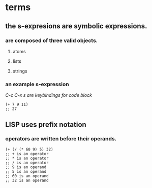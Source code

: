 * terms
** the s-expresions are symbolic expressions.
*** are composed of three valid objects.
**** atoms
**** lists
**** strings
*** an example s-expression
/C-c C-x s are keybindings for code block/
#+begin_src common-lisp
(+ 7 9 11)
;; 27
#+end_src
** LISP uses prefix notation
*** operators are written before their operands.
#+begin_src common-lisp
(+ (/ (* 60 9) 5) 32)
;; + is an operator
;; * is an operator
;; / is an operator
;; 9 is an operand
;; 5 is an operand
;; 60 is an operand
;; 32 is an operand
#+end_src
